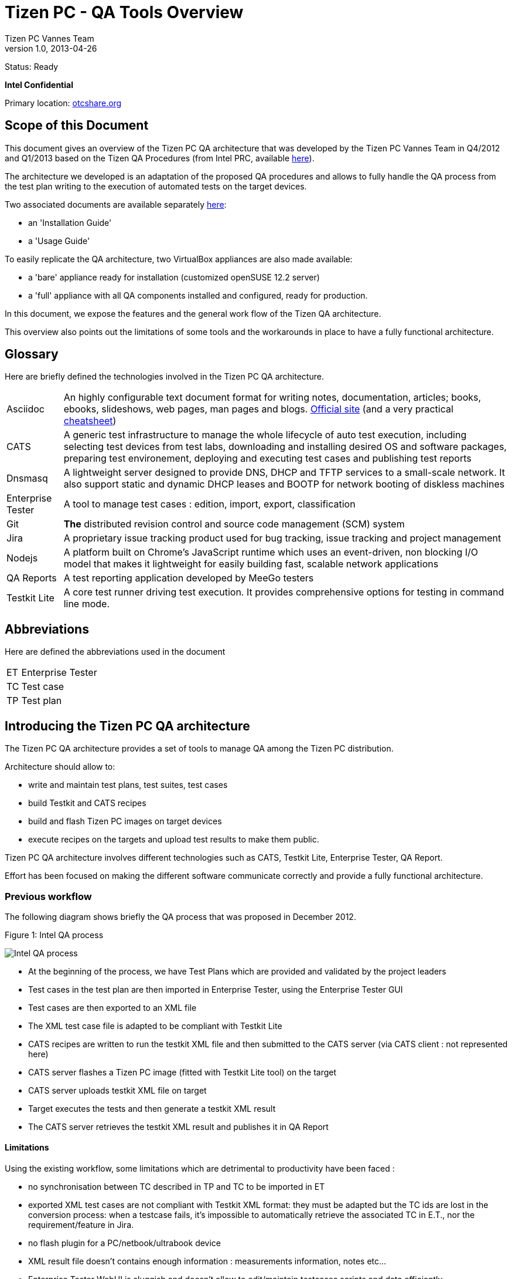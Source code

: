 // ------------------ Document metadata ------------------------
// vim: set syntax=asciidoc spell: spelllang=en

:componentName: Overview
:author: Tizen PC Vannes Team
:revdate: 2013-04-26
:revnumber: 1.0
:title: Overview
:status: Ready

// -------------------------------------------------------------

= Tizen PC - QA Tools {title} 

Status: {status}

[red]*Intel Confidential*

Primary location: https://otcshare.org/tizenpc/node/6033[otcshare.org]

== Scope of this Document 

This document gives an overview of the Tizen PC QA architecture that was developed by the Tizen PC Vannes Team in Q4/2012 and Q1/2013 based on the Tizen QA Procedures (from Intel PRC, available https://otcshare.org/tizenpc/node/5832[here]).

The architecture we developed is an adaptation of the proposed QA procedures and allows to fully handle the QA process from the test plan writing to the execution of automated tests on the target devices.

Two associated documents are available separately https://otcshare.org/tizenpc/node/6033[here]:
--
* an 'Installation Guide'
* a 'Usage Guide'
--

To easily replicate the QA architecture, two VirtualBox appliances are also made available:
--
* a 'bare' appliance ready for installation (customized openSUSE 12.2 server)
* a 'full' appliance with all QA components installed and configured, ready for production.
--

In this document, we expose the features and the general work flow of the Tizen QA architecture.

This overview also points out the limitations of some tools and the workarounds in place to have a fully functional architecture.

== Glossary

Here are briefly defined the technologies involved in the Tizen PC QA architecture.

[horizontal]
Asciidoc:::  An highly configurable text document format for writing notes, documentation, articles; books, ebooks, slideshows, web pages, man pages and blogs. http://powerman.name/doc/asciidoc[Official site] (and a very practical http://www.methods.co.nz/asciidoc/[cheatsheet])
CATS::: A generic test infrastructure to manage the whole lifecycle of auto test execution, including selecting test devices from test labs,  downloading and installing desired OS and software packages, preparing test environement, deploying and executing test cases and publishing test reports
Dnsmasq::: A lightweight server designed to provide DNS, DHCP and TFTP services to a small-scale network. It also support static and dynamic DHCP leases and BOOTP for network booting of diskless machines
Enterprise Tester::: A tool to manage test cases : edition, import, export, classification 
Git::: *The* distributed revision control and source code management (SCM) system
Jira::: A proprietary issue tracking product used for bug tracking, issue tracking and project management
Nodejs::: A platform built on Chrome's JavaScript runtime which uses an event-driven, non blocking I/O model that makes it lightweight for easily building fast, scalable network applications
QA Reports::: A test reporting application developed by MeeGo testers 
Testkit Lite::: A core test runner driving test execution. It provides comprehensive options for testing in command line mode. 


== Abbreviations 

Here are defined the abbreviations used in the document

[horizontal]
ET::: Enterprise Tester
TC::: Test case
TP::: Test plan

== Introducing the Tizen PC QA architecture

The Tizen PC QA architecture provides a set of tools to manage QA among the Tizen PC distribution. 

Architecture should allow to:
--
* write and maintain test plans, test suites, test cases
* build Testkit and CATS recipes
* build and flash Tizen PC images on target devices
* execute recipes on the targets and upload test results to make them public.
--

Tizen PC QA architecture involves different technologies such as CATS, Testkit Lite, Enterprise Tester, QA Report. 

Effort has been focused on making the different software communicate correctly and provide a fully functional architecture.

=== Previous workflow 

The following diagram shows briefly the QA process that was proposed in December 2012.

.Figure 1: Intel QA process
image:overview/intelprc.png["Intel QA process"]

* At the beginning of the process, we have Test Plans which are provided and validated by the project leaders
* Test cases in the test plan are then imported in Enterprise Tester, using the Enterprise Tester GUI
* Test cases are then exported to an XML file 
* The XML test case file is adapted to be compliant with Testkit Lite 
* CATS recipes are written to run the testkit XML file and then submitted to the CATS server (via CATS client : not represented here) 
* CATS server flashes a Tizen PC image (fitted with Testkit Lite tool) on the target 
* CATS server uploads testkit XML file on target 
* Target executes the tests and then generate a testkit XML result 
* The CATS server retrieves the testkit XML result and publishes it in QA Report

==== Limitations

Using the existing workflow, some limitations which are detrimental to productivity have been faced :  

* no synchronisation between TC described in TP and TC to be imported in ET
* exported XML test cases are not compliant with Testkit XML format: they must be adapted but the TC ids are lost in the conversion process: when a testcase fails, it's impossible to automatically retrieve the associated TC in E.T., nor the requirement/feature in Jira.
* no flash plugin for a PC/netbook/ultrabook device
* XML result file doesn't contains enough information : measurements information, notes etc... 
* Enterprise Tester WebUI is sluggish and doesn't allow to edit/maintain testcases scripts and data efficiently.
* Enterprise Tester is not fitted for 'extreme' automated tests where more services and data are involved (examples: a testcase where we want to automatically play RTSP from a local server and where the RTSP server setup is part of the test : a testcase where some USB HID events must be replayed using a specific tool/hardware)
* Actual Tizen images are not fitted for QA tests: some extra tools must be added at image build time and/or at runtime. 

*Conclusion*: the proposed QA process should work theoretically but when the Vannes Team started to work on QA architecture in December 2012, there was clearly some gaps in the process. That's the reason why Enterprise Tester is not used in the actual architecture and that some of its functionalities are replaced by local, more efficient services.

=== Tizen PC QA workflow

To improve the efficiency of the system, additional tools have been developed by the Vannes Team to add more automation and more synchronisation in the existing system. 

The objective is to build an architecture that allows to automatically build a Tizen PC image, flash it on a target device, run automated test suites on it and finally automatically upload the QA reports.


The following diagram shows the QA architecture components and workflow:

.Figure 2: Tizen PC QA architecture 
image:overview/qatizeninfra.png["Tizen PC QA architecture"]


This architecture allows to:
--
* store testcases in a revisioned database, with clear nomenclature and testcases naming
* create and organise testcases entries seamlessly with a local, easy and fast WebUI
* easily develop/test/maintain automated testcases scripts and data within database
* generate documentation from database (Test plans)
* export Testcases to Enterprise Tester (NB: E.T. is useless in the actual process and the export procedure was only coded to conform to the official QA process)
* efficiently build a Tizen PC image from official repositories on tz.otcshare.org (optimized for speed: an image is usually built in less than 2 minutes)
* install automatically a given image on a target device ("flashing" = copying the raw image on the target device HDD). Optimized too: flashing a device takes roughly 90s.
* generate CATS/Testkit-lite recipes to run manual or automatic TCs on a target device and generate reports in QA Reports site
--

NOTE: the final goal is to have automated test suites run automatically every time a new Tizen PC snapshot appears. But every tool can be used independently of others. For example, the Flash server is continuously used to install new images on packagers or developers devices: this is a great gain of time over the usual procedure involving a download of a liveUSB image and manually flashing the target device.

== QA Tizen Tools

The tools are delivered as a single tarball named 'qatizen': it contains all the tools to manage test plan, test cases, image creation, flashing and testing. 

The flash server also takes part of qatizen and can be used independently of QA Tests. 

The qatizen tools and the CATS server are installed on the same machine (the test server).

Here is a description of the qatizen folder:

[[table-6]]
.Description of the qatizen folder
[width="100%",cols="2,8",options="header"]
|==============================================================================================
|Folder			    | Content descritption								    
//------------------------ ----------------------------------------------------------
2+^|*qatizen/bin*
|  | All the scripts required to manage the infrastructure. NB: The names of the scripts often begins with 'qa'
2+^| *qatizen/buildimg*  
| buildimg/bin			    | Scripts used for the image creation					   
| buildimg/ks			    | Kickstart files for the image creation	with MIC	
| buildimg/qarepo		    | Extra packages required for QA tasks: CATS, testkit, etc.			   
2+^| *qatizen/contrib*								    
| contrib/buildimg		    | Other ks for image creation (WRT, firstboot ...)   
| contrib/qadb_sanity		    | Some test suites focused on package integrity checking, not used in actual testplans  
| contib/repos_analysis		    | scripts to easily analyse Tizen PC repositories contents
| contrib/update_tz_image	    | scripts to ease download of official Tizen images   
2+^| *qatizen/db*
| db/10-tizen_pc		    | TC related to the official test plans :					   
| db/ZZ-qasetup			    | TC for testing the automated test process and tools 
2+^| *qatizen/doc*		    
| doc/guide			    | Overview, installation, usage guides (sources)  
| doc/import			 | Example csv/xls/ods files to import Testcases into TC database  
| doc/man			    | Man pages for commands involved in testing (maintain TC database, run tests)
| doc/testplans	    | Test Plans (delivered at the end of Q1/2013 on https://otcshare.org/tizenpc/node/5952[otcshare.org]) 
2+^| *qatizen/etc*	
| | Configuration files for various components (dnsmasq, flasher, tests, TC management)
2+^| *qatizen/flash*
| flash/netboot			    | Debian Live image folder used in the flashing procedure, flashing scripts  
| flash/targets			    | Symbolic links to TizenPC raw images to be installed on every target				   
| flash/tftp			    | iPXE binary for initial boot								   
2+^| *qatizen/images*
|  | Built images folder				
2+^| *qatizen/log*
|  | Log files for various components 
2+^| *qatizen/node_modules*
|  | JavaSript modules, in particular: libqa, libhardware, tcbrowse and flasher
|=============================================================================================

=== Test plan and test cases management 

TCs are stored in the 'qatizen/db' folder of the git repository. TC consist of a set of .json files that contain metadata required to generate Testkit and CATS recipe. TP are stored in the 'qatizen/doc/testplans' folder and are written in asciidoc. +
User can edit the TC database by multiple ways : 

* Editing a CSV file and import it in the database using the 'qaimport' script 
* Using the Web UI which provide a convenient form to edit the TC. In this case the database is automatically edited. The web server that provides this web UI is 'tcbrowse'  
* Directly edit metadata files QAMETA*.json located in the database tree. Also note that the scripts and data used for automated test are stored in the tree, in the same directory as the TC metadata file.

Whatever the method used to edit the database, the result is the creation of .json files.

From the database, TC can be exported in asciidoc or in CSV format using the 'qaexport' script.

To generate the final TP, the asciidoc export of the database is included in the asciidoc TP and then, final TP is generated in HTML format. TP is finally manually imported in OTC Share for validation.

The CSV export of the database can be then imported in Enterprise Tester  

Processing like this allows to easily maintain the synchronisation between the TP and the TC present in ET. In fact, updating the TP and the TC of Enterprise Tester will simply consist of edit the TC database, and generate the files to be imported in OTC Share (HTML TP) and Enterprise Tester (CSV TC). 

=== Image build process  

The Tizen PC QA architecture allows to automatically rebuild Tizen PC images, and make them ready for the tests. Images are created using the two following repositories : 

* Tizen PC repository : contains all the packages of the Tizen PC distribution
* QA repository : contains additional packages to enable test execution on the target, such as 'Testkit Lite', or 'screen'

A polling mechanism detects when a new snapshot is available on the TZ. Tizen PC images are then created using the official KS file plus a custom KS file to include QA tools. This is the 'qabuildimg' script which is responsible for the creation of the Tizen PC images. RAW and USB images can be created for all kind of images : devel, trunk, daily, weekly. 

The following scheme summarizes the details concerning the image building procedure :

.Figure 3: Build process details 
image:overview/qatizenbuild.png["Build process details"]

Image are then compressed in LZO format to gain some weight on the server and speed during flash procedure. The created images are published in the 'qatizen/images' folder.

USB images are used to validate the first experience of the user with the system : installation, set up of user account etc.
RAW images are used for investigation and tests (automated or not)

=== Flashing process

CATS server 3.0 doesn't contain any flasher plugin for the PC platform. To workaround this issue, a convenient flashing procedure has been developed in the Tizen PC QA architecture. This procedure allows to flash a dedicated snapshot (devel/trunk/daily/weekly) RAW image on a given target device.

The general idea of the flashing process is to control the way a target device will boot: it should boot on a network rootfs to be flashed, but must boot on local hard drive to be tested. The flash server manages these operations and also serves the various files involved at different steps. iPXE is the tool used to control the boot mechanism on the target device, as the operations to execute at boot can be downloaded live from HTTP.

The flashing procedure involves the following major components : 
--
* DNSMASQ which is set up on the test server to :
** set up a TFTP server to serve an initial iPXE boot image upon PXE requests
** set up a DNS server to assign hostnames of the added devices (configuration file is generated)  
** set up a DHCP server to handle IP addressing and PXE/iPXE booting
* Flash server (HTTP server) which handles the rest of the flashing process:
** drives the target boot mechanism (local boot or netboot) by serving iPXE script
** allow to netboot on a Debian live distro
** handle the flashing process with a few extra scripts installed in the Debian live distro
** serves the flashing script and the RAW images to be installed on target devices
* custom Debian Live image (build scripts are available)
** extra small footprint: around 70MB
** up to date (Debian 7.0 with kernel 3.2)
** boots with a rootfs contained in a squashfs file, served by HTTP: no need to use classical NFS rootfs (more difficult to administrate)
--

.Figure 4: Flash process details 
image:overview/qatizenflasher.png["Flash process details"]

The flashing process involves multiple steps:
--
. the target device boots on the network using PXE (BIOS settings must be modified)
. the DNSMASQ server replies to the BOOTP request by serving iPXE via TFTP (for security reasons, this only happens if the device is identified as a test device by its MAC address: other devices can be plugged on the QA Test LAN and hopefully won't be flashed !)
. the target device executes iPXE, which asks for its configuration script to the HTTP Server (qaflasher)
. if the target device is ready for testing, the HTTP Server instructs iPXE to boot on the local HDD: a few seconds later, a CATS recipe can run on the device.
. if the target device must be flashed, the HTTP Server instructs iPXE to boot on a Debian live distro available through HTTP (iPXE is able to download and boot a kernel from HTTP)
. the target device boots on the Debian live distro. At the end of the init phase, a small script makes a request on the HTTP Server to tell the server that the target is ready for flashing.
. the HTTP Server then connects on the target through a simple bash backdoor, downloads the flashing script and runs it (the flashing script could be customized for every target and is not in the Debian live image).
. the flashing script determines the block device to write to, then downloads the LZO RAW image from the HTTP Server, decompresses it and writes the blocks on the target HDD. Finally, the script extends the root partition to a bigger size (80GB actually): this allows to build images with a small root partition (3.2GB) and having much more room at runtime. This is needed for example to install debugging packages or run testcases that involve writing big files.
. when flashing is finished, the script instructs the server that the target device was flashed successfully: on next reboot, the server will instruct iPXE to boot the target device on its local HDD (steps 3 & 4)
. then the flashing script reboots the target device: goto 1
. if anything goes wrong during the flash procedure, the target device is rebooted and a new flashing attempt will occur (the server knows if the flash procedure succeeded or failed)
--

A small presentation was made previously on the subject: it's available https://otcshare.org/tizenpc/system/files/qa_vannes_0.ppt[here]

=== Test execution 

The test cases are executed on a target device by using Testkit-lite on the target. The CATS recipe is responsible for uploading the testsuite scripts and data on the target then running testkit-lite. The result file is then uploaded on QA Reports site.

A custom version of Testkit-Lite has been forked to add some enhancements, mostly related to automated testing. 
The sources of testkit-lite as modified by Vannes Team can be found here: https://github.com/kooltux/testkit-lite. These enhancements should be present in the next official version of Testkit-lite (probably 2.3.2 at the end of April 2013: see https://github.com/testkit/testkit-lite/tree/2.3.2.testing).

This updated version allows to:
--
- describe a blocking state for automated TC : using the number 69 as expected retcode in Testkit recipe
- generate notes from a test script and report more dynamic informations on the related TC in the test report
- generate measurements from a test script: these measurements appear in a dedicated table on the report
--

We distinguish two concepts in automation:
--
* testsuite/testcase behaviour: a testcase can be automatic or manual. By extension, an automatic testsuite only contains automatic testcases.
* trigger the tests: running an automatic testsuite can be done automatically or manually.
--

So we can have multiple cases:
--
* starting manually an automatic testsuite on a given target device
* starting manually a non-automatic testsuite (mixed testcases: manual and auto). This needs some operations to be done for manual testcases. The tests results are also entered manually
* starting automatically an automatic testsuite when a new Tizen release is made available
* ...
--

Test execution is handled by the 'qamanager' script. This script gathers informations on a defined testsuite, and prepares evertything to run the testsuite on a given target. Required data for the test execution are generated : XML testkit instructions, TC scripts and datas, CATS recipe. 
The CATS recipe is then submitted to the CATS server and tests are executed on the target. (The target is supposed to be already flashed with the desired snapshot).

When some manual testcases need to be run, the operator must reply interactively to testkit-lite running on the target device. As we run testkit-lite inside a screen(1) session, it's easy to start the tests and then connect on target device and get access to testkit-lite console.

=== Fully automated test process: automatic trigger, automatic tests, automatic reports

This is a particular case of test execution where *everything* is done automatically.

Only automatic testcases/testsuites can be run with this method.

The automated tests are launched with the 'qasnapshot_autotest' script. This script successively builds an image from a new snapshot, flashes the device and runs the automated tests on it. 

A special operation in 'qabuildimg' is responsible for polling regularly to detect the new Tizen releases and run 'qasnapshot_autotest'.

So the process can be summarized as this:
--
. poll regularly (every 30s) on tz.otcshare.org to detect a new trunk/devel/daily/weekly snapshot
. when a new snapshot is detected, run 'qasnapshot_autotest'
. 'qasnapshot_autotest' builds a QA image for the given snapshot with 'qabuildimg'
. 'qasnapshot_autotest' flashes a dedicated target with the fresh image using the flashing server 'qaflasher'
. 'qasnapshot_autotest' runs 'qamanager' to start automatic testsuites on the target
. the reports are automatically posted on QA Report site after each run
. goto 1 !
--

This system has been running in Vannes during 3 months (Q1 2013) and generated more than 1000 reports (50 to 100 testcases in every report, run automatically on 1000 different releases of Tizen PC).

== References and Contacts

Primary location for qatizen materials: https://otcshare.org/tizenpc/node/6033[otcshare.org]

Other QA Materials on OTCShare:
--
* https://otcshare.org/tizenpc/node/5951[QA Materials section]
* https://otcshare.org/tizenpc/node/5952[Test plans]
* https://otcshare.org/tizenpc/node/5989[Automated tests infrastructure] (in Montpellier/FR and Vannes/FR)
--

People in TizenPC Vannes Team who were involved in QA activity during Q4/2012 and Q1/2013:
--
* mailto:stephane.desneux@eurogiciel.fr[Stéphane Desneux]
* mailto:jose.bollo@eurogiciel.fr[José Bollo]
* mailto:nicolas.zingile@eurogiciel.fr[Nicolas Zingilé]
* mailto:Ewan.LEBIDEAU-CANEVET@eurogiciel.fr[Ewan Le Bideau]
--

